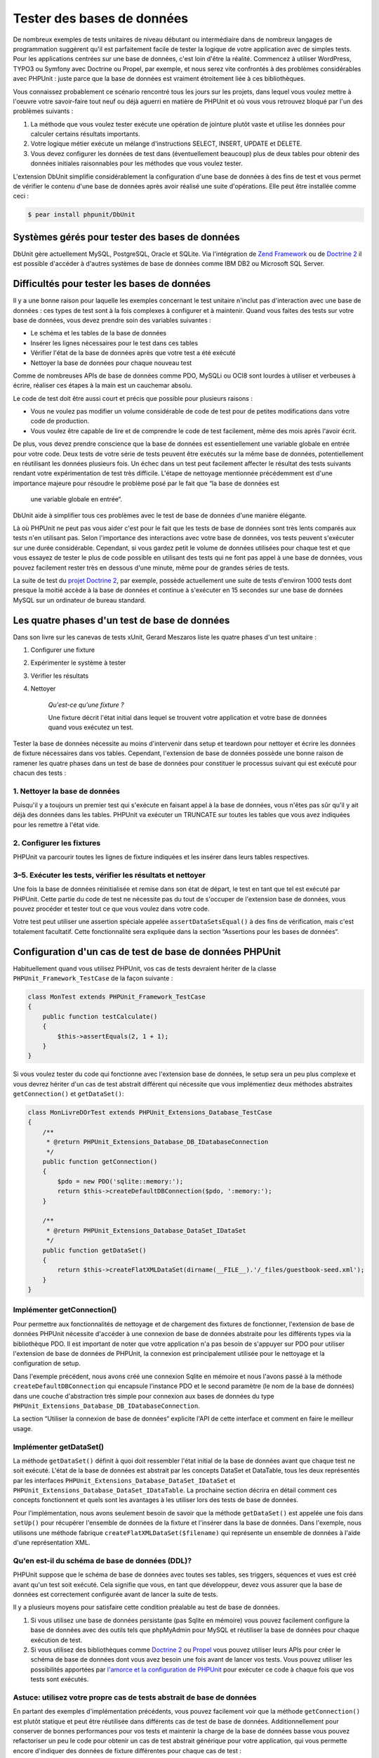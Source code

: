 

.. _database:

===========================
Tester des bases de données
===========================

De nombreux exemples de tests unitaires de niveau débutant ou intermédiaire
dans de nombreux langages de programmation suggèrent qu'il est parfaitement
facile de tester la logique de votre application avec de simples tests. Pour
les applications centrées sur une base de données, c'est loin d'être la réalité.
Commencez à utiliser WordPress, TYPO3 ou Symfony avec Doctrine ou Propel, par
exemple, et nous serez vite confrontés à des problèmes considérables avec PHPUnit :
juste parce que la base de données est vraiment étroitement liée à ces bibliothèques.

Vous connaissez probablement ce scénario rencontré tous les jours
sur les projets, dans lequel vous voulez mettre à l'oeuvre votre savoir-faire tout neuf ou
déjà aguerri en matière de PHPUnit et où vous vous retrouvez bloqué par l'un des problèmes suivants :

#.

   La méthode que vous voulez tester exécute une opération de jointure plutôt
   vaste et utilise les données pour calculer certains résultats importants.

#.

   Votre logique métier exécute un mélange d'instructions SELECT, INSERT, UPDATE et
   DELETE.

#.

   Vous devez configurer les données de test dans (éventuellement beaucoup) plus
   de deux tables pour obtenir des données initiales raisonnables pour les méthodes
   que vous voulez tester.

L'extension DbUnit simplifie considérablement la configuration d'une base
de données à des fins de test et vous permet de vérifier le contenu d'une
base de données après avoir réalisé une suite d'opérations. Elle peut être
installée comme ceci :

.. code-block:: bash

    $ pear install phpunit/DbUnit

.. _supported-vendors-for-database-testing:

Systèmes gérés pour tester des bases de données
###############################################

DbUnit gère actuellement MySQL, PostgreSQL, Oracle et SQLite. Via
l'intégration de `Zend Framework <http://framework.zend.com>`_ ou de
`Doctrine 2 <http://www.doctrine-project.org>`_
il est possible d'accéder à d'autres systèmes de base de données comme IBM DB2 ou
Microsoft SQL Server.

.. _difficulties-in-database-testing:

Difficultés pour tester les bases de données
############################################

Il y a une bonne raison pour laquelle les exemples concernant le test unitaire
n'inclut pas d'interaction avec une base de données : ces types de test sont à la
fois complexes à configurer et à maintenir. Quand vous faites des tests sur votre
base de données, vous devez prendre soin des variables suivantes :

-

  Le schéma et les tables de la base de données

-

  Insérer les lignes nécessaires pour le test dans ces tables

-

  Vérifier l'état de la base de données après que votre test a été exécuté

-

  Nettoyer la base de données pour chaque nouveau test

Comme de nombreuses APIs de base de données comme PDO, MySQLi ou OCI8 sont
lourdes à utiliser et verbeuses à écrire, réaliser ces étapes à la main
est un cauchemar absolu.

Le code de test doit être aussi court et précis que possible pour plusieurs raisons :

-

  Vous ne voulez pas modifier un volume considérable de code de test pour
  de petites modifications dans votre code de production.

-

  Vous voulez être capable de lire et de comprendre le code de test
  facilement, même des mois après l'avoir écrit.

De plus, vous devez prendre conscience que la base de données est
essentiellement une variable globale en entrée pour votre code. Deux
tests de votre série de tests peuvent être exécutés sur la même base
de données, potentiellement en réutilisant les données plusieurs fois.
Un échec dans un test peut facilement affecter le résultat des tests
suivants rendant votre expérimentation de test très difficile. L'étape
de nettoyage mentionnée précédemment est d'une importance majeure pour
résoudre le problème posé par le fait que “la base de données est
      une variable globale en entrée“.

DbUnit aide à simplifier tous ces problèmes avec le test de base de données
d'une manière élégante.

Là où PHPUnit ne peut pas vous aider c'est pour le fait que les tests
de base de données sont très lents comparés aux tests n'en utilisant pas.
Selon l'importance des interactions avec votre base de données, vos tests
peuvent s'exécuter sur une durée considérable. Cependant, si vous gardez
petit le volume de données utilisées pour chaque test  et que vous essayez
de tester le plus de code possible en utilisant des tests qui ne font pas
appel à une base de données, vous pouvez facilement rester très en dessous
d'une minute, même pour de grandes séries de tests.

La suite de test du `projet Doctrine 2 <http://www.doctrine-project.org>`_, par exemple, possède actuellement une suite de tests d'environ 1000 tests
dont presque la moitié accède à la base de données et continue à s'exécuter en 15
secondes sur une base de données MySQL sur un ordinateur de bureau standard.

.. _the-four-stages-of-a-database-test:

Les quatre phases d'un test de base de données
##############################################

Dans son livre sur les canevas de tests xUnit, Gerard Meszaros liste les
quatre phases d'un test unitaire :

#.

   Configurer une fixture

#.

   Expérimenter le système à tester

#.

   Vérifier les résultats

#.

   Nettoyer

    *Qu'est-ce qu'une fixture ?*

    Une fixture décrit l'état initial dans lequel se trouvent votre application
    et votre base de données quand vous exécutez un test.

Tester la base de données nécessite au moins d'intervenir dans
setup et teardown pour nettoyer et écrire les données de fixture
nécessaires dans vos tables. Cependant, l'extension de base de données
possède une bonne raison de ramener les quatre phases dans un test
de base de données pour constituer le processus suivant qui est exécuté pour
chacun des tests :

.. _clean-up-database:

1. Nettoyer la base de données
==============================

Puisqu'il y a toujours un premier test qui s'exécute en faisant
appel à la base de données, vous n'êtes pas sûr qu'il y ait déjà
des données dans les tables. PHPUnit va exécuter un TRUNCATE sur toutes
les tables que vous avez indiquées pour les remettre à l'état vide.

.. _set-up-fixture:

2. Configurer les fixtures
==========================

PHPUnit va parcourir toutes les lignes de fixture indiquées et les
insérer dans leurs tables respectives.

.. _run-test-verify-outcome-and-teardown:

3–5. Exécuter les tests, vérifier les résultats et nettoyer
===========================================================

Une fois la base de données réinitialisée et remise dans son état de départ,
le test en tant que tel est exécuté par PHPUnit. Cette partie du code de test
ne nécessite pas du tout de s'occuper de l'extension base de données,
vous pouvez procéder et tester tout ce que vous voulez dans votre code.

Votre test peut utiliser une assertion spéciale appelée
``assertDataSetsEqual()`` à des fins de vérification,
mais c'est totalement facultatif. Cette fonctionnalité sera expliquée
dans la section “Assertions pour les bases de données“.

.. _configuration-of-a-phpunit-database-testcase:

Configuration d'un cas de test de base de données PHPUnit
#########################################################

Habituellement quand vous utilisez PHPUnit, vos cas de tests devraient
hériter de la classe
``PHPUnit_Framework_TestCase`` de la façon suivante :

.. code-block:: bash

    class MonTest extends PHPUnit_Framework_TestCase
    {
        public function testCalculate()
        {
            $this->assertEquals(2, 1 + 1);
        }
    }

Si vous voulez tester du code qui fonctionne avec l'extension base de données,
le setup sera un peu plus complexe et vous devrez hériter d'un cas de test
abstrait différent qui nécessite que vous implémentiez deux méthodes
abstraites
``getConnection()`` et
``getDataSet()``:

.. code-block:: bash

    class MonLivreDOrTest extends PHPUnit_Extensions_Database_TestCase
    {
        /**
         * @return PHPUnit_Extensions_Database_DB_IDatabaseConnection
         */
        public function getConnection()
        {
            $pdo = new PDO('sqlite::memory:');
            return $this->createDefaultDBConnection($pdo, ':memory:');
        }

        /**
         * @return PHPUnit_Extensions_Database_DataSet_IDataSet
         */
        public function getDataSet()
        {
            return $this->createFlatXMLDataSet(dirname(__FILE__).'/_files/guestbook-seed.xml');
        }
    }

.. _implementing-getconnection:

Implémenter getConnection()
===========================

Pour permettre aux fonctionnalités de nettoyage et de chargement des fixtures
de fonctionner, l'extension de base de données PHPUnit nécessite
d'accéder à une connexion de base de données abstraite pour les différents types
via la bibliothèque PDO. Il est important de noter que votre application
n'a pas besoin de s'appuyer sur PDO pour utiliser l'extension de base de données de PHPUnit,
la connexion est principalement utilisée pour le nettoyage et la configuration de setup.

Dans l'exemple précédent, nous avons créé une connexion Sqlite en mémoire
et nous l'avons passé à la méthode ``createDefaultDBConnection``
qui encapsule l'instance PDO et le second paramètre (le nom de la base de données)
dans une couche d'abstraction très simple pour connexion aux bases de données du type
``PHPUnit_Extensions_Database_DB_IDatabaseConnection``.

La section “Utiliser la connexion de base de données“ explicite l'API
de cette interface et comment en faire le meilleur usage.

.. _implementing-getdataset:

Implémenter getDataSet()
========================

La méthode ``getDataSet()`` définit à quoi doit ressembler
l'état initial de la base de données avant que chaque test ne soit exécuté.
L'état de la base de données est abstrait par les concepts DataSet et DataTable,
tous les deux représentés par les interfaces
``PHPUnit_Extensions_Database_DataSet_IDataSet`` et
``PHPUnit_Extensions_Database_DataSet_IDataTable``.
La prochaine section décrira en détail comment ces concepts fonctionnent
et quels sont les avantages à les utiliser lors des tests de base de données.

Pour l'implémentation, nous avons seulement besoin de savoir que la méthode
``getDataSet()`` est appelée une fois dans
``setUp()`` pour récupérer l'ensemble de données de la fixture
et l'insérer dans la base de données. Dans l'exemple, nous utilisons une méthode
fabrique ``createFlatXMLDataSet($filename)`` qui
représente un ensemble de données à l'aide d'une représentation XML.

.. _what-about-the-database-schema-ddl:

Qu'en est-il du schéma de base de données (DDL)?
================================================

PHPUnit suppose que le schéma de base de données avec toutes ses tables,
ses triggers, séquences et vues est créé avant qu'un test soit exécuté.
Cela signifie que vous, en tant que développeur, devez vous assurer que la base
de données est correctement configurée avant de lancer la suite de tests.

Il y a plusieurs moyens pour satisfaire cette condition préalable
au test de base de données.

#.

   Si vous utilisez une base de données persistante (pas Sqlite en mémoire)
   vous pouvez facilement configure la base de données avec des outils tels
   que phpMyAdmin pour MySQL et réutiliser la base de données pour chaque exécution
   de test.

#.

   Si vous utilisez des bibliothèques comme
   `Doctrine 2 <http://www.doctrine-project.org>`_ ou
   `Propel <http://www.propelorm.org/>`_
   vous pouvez utiliser leurs APIs pour créer le schéma de base de données dont
   vous avez besoin une fois avant de lancer vos tests. Vous pouvez utiliser
   les possibilités apportées par
   `l'amorce et la configuration de PHPUnit <http://www.phpunit.de/manual/current/en/textui.html>`_
   pour exécuter ce code à chaque fois que vos tests sont exécutés.

.. _tip-use-your-own-abstract-database-testcase:

Astuce: utilisez votre propre cas de tests abstrait de base de données
======================================================================

En partant des exemples d'implémentation précédents, vous pouvez facilement
voir que la méthode
``getConnection()`` est plutôt statique et peut être
réutilisée dans différents cas de test de base de données. Additionnellement
pour conserver de bonnes performances pour vos tests et maintenir la charge de la
base de données basse vous pouvez refactoriser un peu le code pour obtenir
un cas de test abstrait générique pour votre application, qui vous permette encore
d'indiquer des données de fixture différentes pour chaque cas de test :

.. code-block:: bash

    abstract class MyApp_Tests_DatabaseTestCase extends PHPUnit_Extensions_Database_TestCase
    {
        // instancie pdo seulement une fois pour le nettoyage du test/le chargement de la fixture
        static private $pdo = null;

        // instancie PHPUnit_Extensions_Database_DB_IDatabaseConnection seulement une fois par test
        private $conn = null;

        final public function getConnection()
        {
            if ($this->conn === null) {
                if (self::$pdo == null) {
                    self::$pdo = new PDO('sqlite::memory:');
                }
                $this->conn = $this->createDefaultDBConnection(self::$pdo, ':memory:');
            }

            return $this->conn;
        }
    }

Mais la connexion à la base de données reste codée en dur dans la
connexion PDO. PHPUnit possède une autre fonctionnalité formidable
qui peut rendre ce cas de test encore plus générique. Si vous utilisez
`la configuration XML <http://www.phpunit.de/manual/current/en/appendixes.configuration.html#appendixes.configuration.php-ini-constants-variables>`_,
vous pouvez rendre la connexion à la base de données configurable pour chaque exécution de test.
Créons d'abord un fichier “phpunit.xml“ dans le répertoire tests/
de l'application qui ressemble à ceci :

.. code-block:: bash

    <?xml version="1.0" encoding="UTF-8" ?>
    <phpunit>
        <php>
            <var name="DB_DSN" value="mysql:dbname=myguestbook;host=localhost" />
            <var name="DB_USER" value="user" />
            <var name="DB_PASSWD" value="passwd" />
            <var name="DB_DBNAME" value="myguestbook" />
        </php>
    </phpunit>

Nous pouvons maintenant modifier notre cas de test pour qu'il ressemble à ça :

.. code-block:: bash

    abstract class Generic_Tests_DatabaseTestCase extends PHPUnit_Extensions_Database_TestCase
    {
        // instancie pdo seulement une fois pour le nettoyage du test/le chargement de la fixture
        static private $pdo = null;

        // instancie PHPUnit_Extensions_Database_DB_IDatabaseConnection seulement une fois par test
        private $conn = null;

        final public function getConnection()
        {
            if ($this->conn === null) {
                if (self::$pdo == null) {
                    self::$pdo = new PDO( $GLOBALS['DB_DSN'], $GLOBALS['DB_USER'], $GLOBALS['DB_PASSWD'] );
                }
                $this->conn = $this->createDefaultDBConnection(self::$pdo, $GLOBALS['DB_DBNAME']);
            }

            return $this->conn;
        }
    }

Nous pouvons maintenant lancer la suite de tests de la base de données en utilisant différentes
configurations depuis l'interface en ligne de commandes:

.. code-block:: bash

    user@desktop> phpunit --configuration developer-a.xml MesTests/
    user@desktop> phpunit --configuration developer-b.xml MesTests/

La possibilité de lancer facilement des tests de base de données sur différentes
bases de données cibles est très important si vous développez sur une machine
de développement. Si plusieurs développeurs exécutent les tests de base de données
sur la même connexion de base de données, vous pouvez facilement faire l'expérience
d'échec de tests du fait des concurrences d'accès.

.. _understanding-datasets-and-datatables:

Comprendre DataSets et DataTables
#################################

Un concept centre de l'extension de base de données PHPUnit sont les
DataSets et les DataTables. Vous devez comprendre ce simple concept
pour maîtriser les tests de bases de données avec PHPUnit. Les DataSets
et les DataTables constituent une couche d'abstraction sur les tables,
les lignes et les colonnes de la base de données. Une simple API cache le contenu
de la base de données sous-jacente dans une structure objet, qui peut également
être implémentée par d'autres sources qui ne sont pas des bases de données.

Cette abstraction est nécessaire pour comparer le contenu constaté
d'une base de données avec le contenu attendu. Les attentes peuvent
être représentées dans des fichiers XML, YAML ou CSV ou des tableaux PHP
par exemple. Les interfaces DataSets et DataTables permettent de comparer
ces sources conceptuellement différentes en émulant un stockage en base
de données relationnelle dans une approche sémantiquement similaire.

Un processus pour des assertions de base de données dans vos tests
se limitera alors à trois étapes simples :

-

  Indiquer une ou plusieurs tables dans votre base de données via leurs
  noms de table (ensemble de données constatées)

-

  Indiquez l'ensemble de données attendu dans votre format préféré (YAML, XML,
  ..)

-

  Affirmez que les représentations des deux ensembles de données sont égaux.

Les assertions ne constituent pas le seul cas d'utilisation des DataSets
et DataTables dans l'extension de base de données PHPUnit. Comme illustré
dans la section précédente, ils décrivent également le contenu initial de la
base de données. Vous êtes obligés de définir un ensemble de données fixture
avec le cas de test Database, qui est ensuite utilisé pour :

-

  Supprimer toutes les lignes des tables indiquées dans le DataSet.

-

  Ecrire toutes les lignes dans les tables de données dans la base de données.

.. _available-implementations:

Implémentations disponibles
===========================

Il existe trois types différents de datasets/datatables:

-

  DataSets et DataTables basés sur des fichiers

-

  DataSets et DataTables basés sur des requêtes

-

  DataSets et DataTables de filtre et de combinaison

les datasets et les tables basés sur des fichiers sont généralement
utilisés pour la fixture initiale et pour décrire l'état attendu
d'une base de données.

.. _flat-xml-dataset:

DataSet en XML à plat
---------------------

Le dataset le plus commun est appelé XML à plat (flat XML). C'est un format
xml très simple dans lequel une balise à l'intérieur d'un noeud racine
``<dataset>`` représente exactement une ligne de la base
de données. Les noms des balises sont ceux des tables dans lesquelles insérer les
lignes et un attribut représente la colonne. Un exemple pour une simple application
de livre d'or pourrait ressembler à ceci :

.. code-block:: bash

    <?xml version="1.0" ?>
    <dataset>
        <livre_d_or id="1" contenu="Salut Poum!" utilisateur="joe" date_creation="2010-04-24 17:15:23" />
        <livre_d_or id="2" contenu="J'aime !" utilisateur="nancy" date_creation="2010-04-26 12:14:20" />
    </dataset>

C'est à l'évidence facile à écrire. Ici,
``<livre_d_or>`` est le nom de la table dans laquelle les deux
lignes sont insérées, chacune avec quatre colonnes “id“,
“contenu“, “utilisateur“ et
“date_creation“ et leurs valeurs respectives.

Cependant, cette simplicité a un coût.

Avec l'exemple précédent, difficile de voir comment nous devons indiquer
une table vide. Vous pouvez insérer une balise avec aucun attribut
contenant le nom de la table vide. Un fichier XML à plat pour une table
livre_d_or pourrait alors ressembler à ceci:

.. code-block:: bash

    <?xml version="1.0" ?>
    <dataset>
        <livre_d_or />
    </dataset>

La gestion des valeurs NULL avec le dataset en XML à plat est fastidieuse.
Une valeur NULL est différente d'une chaîne vide dans la plupart des bases
de données (Oracle étant une exception), quelque chose qu'il est difficile
de décrire dans le format XML à plat. Vous pouvez représenter une valeur NULL
en omettant d'attribut indiquant la ligne. Si votre livre d'or autorise les entrées
anonymes représentées par une valeur NULL dans la colonne utilisateur, un état
hypothétique de la table livre_d_or pourrait ressembler à ceci:

.. code-block:: bash

    <?xml version="1.0" ?>
    <dataset>
        <livre_d_or id="1" contenu="Hello Poum !" utilisateur="joe" date_creation="2010-04-24 17:15:23" />
        <livre_d_or id="2" contenu="J'aime !" date_creation="2010-04-26 12:14:20" />
    </dataset>

Dans ce cas, la seconde entrée est postée anonymement. Cependant,
ceci conduit à un sérieux problème pour la reconnaissance de la colonne.
Lors des assertions d'égalité de datasets, chaque dataset doit indiquer
quelle colonne une table contient. Si un attribut est NULL pour toutes les
lignes de la data-table, comment l'extension de base de données sait que la colonne
doit faire partie de la table ?

Le dataset en XML à plat fait maintenant une hypothèse cruciale en
décrétant que les attributs de la première ligne définie pour une table
définissent les colonnes de cette table. Dans l'exemple précédent, ceci
signifierait que
“id“, “contenu“, “utilisateur“ et
“date_creation“ sont les colonnes de la table livre_d_or. Pour la
seconde ligne dans laquelle “utilisateur“ n'est pas défini, un NULL
sera inséré dans la base de données.

Quand la première entrée du livre d'or est supprimée du dataset,
seuls “id“, “contenu“ et
“date_creation“ seront des colonnes de la table livre_d_or,
puisque “utilisateur“ n'est pas indiqué.

Pour utiliser efficacement le dataset au format XML à plat quand des valeurs
NULL sont pertinentes, la première ligne de chaque table ne doit contenir aucune
valeur NULL, seules les lignes suivantes pouvant omettre des attributs.
Ceci peut s'avérer délicat, puisque l'ordre des lignes est un élément
pertinent pour les assertions de base de données.

A l'inverse, si vous n'indiquez qu'un sous-élément des colonnes de la table
dans le dataset au format XML à plat, toutes les valeurs omises sont positionnées
à leurs valeurs par défaut. Ceci provoquera des erreurs si l'une des valeurs omises
est définie par “NOT NULL DEFAULT NULL“.

En conclusion, je ne peux que vous conseiller de n'utiliser les datasets
au format XML à plat que si vous n'avez pas besoin des valeurs NULL.

Vous pouvez créer une instance de dataset au format XML à plat
dans votre cas de test de base de données en appelant la méthode
``createFlatXmlDataSet($filename)``:

.. code-block:: bash

    class MonCasDeTest extends PHPUnit_Extensions_Database_TestCase
    {
        public function getDataSet()
        {
            return $this->createFlatXmlDataSet('maFixtureAuFormatXMLaPlat.xml');
        }
    }

.. _xml-dataset:

DataSet XML
-----------

Il existe un autre dataset XML davantage structuré, qui est un peu plus
verbeux à écrire mais qui évite les problèmes de NULL du dataset au
format XML à plat. Dans le noeud racine ``<dataset>`` vous
pouvez indiquer les balises ``<table>``,
``<column>``, ``<row>``,
``<value>`` et
``<null />``. Un dataset équivalent à celui
défini précédemment pour le livre d'or en format XML à plat ressemble à :

.. code-block:: bash

    <?xml version="1.0" ?>
    <dataset>
        <table name="livre_d_or">
            <column>id</column>
            <column>contenu</column>
            <column>utilisateur</column>
            <column>date_creation</column>
            <row>
                <value>1</value>
                <value>Hello Poum !</value>
                <value>joe</value>
                <value>2010-04-24 17:15:23</value>
            </row>
            <row>
                <value>2</value>
                <value>J'aime !</value>
                <null />
                <value>2010-04-26 12:14:20</value>
            </row>
        </table>
    </dataset>

Tout ``<table>`` défini possède un nom et nécessite
la définition de toutes les colonnes avec leurs noms. Il peut contenir zéro ou tout
nombre positif d'éléments ``<row>`` imbriqués.
Ne définir aucun élément ``<row>`` signifie que la table est vide.
Les balises ``<value>`` et
``<null />`` doivent être indiquées dans l'ordre des éléments
``<column>``précédemment donnés.
La balise ``<null />`` signifie évidemment que la valeur est NULL.

Vous pouvez créer une instance de dataset xml dans votre
cas de test de base de données en appelant la méthode
``createXmlDataSet($filename)`` :

.. code-block:: bash

    class MonCasdeTest extends PHPUnit_Extensions_Database_TestCase
    {
        public function getDataSet()
        {
            return $this->createXMLDataSet('maFixtureyXml.xml');
        }
    }

.. _mysql-xml-dataset:

XML DataSet XML MySQL
---------------------

Ce nouveau format XML est spécifique au
`serveur de bases de données MySQL <http://www.mysql.com>`_.
Sa gestion a été ajoutée dans PHPUnit 3.5. Les fichiers écrits ce format peuvent
être générés avec l'utilitaire
```mysqldump`` <http://dev.mysql.com/doc/refman/5.0/en/mysqldump.html>`_.
Contrairement aux datasets CSV, que ``mysqldump``
gère également, un unique fichier de ce format XML peut contenir des données
pour de multiples tables. Vous pouvez créer un fichier dans ce format en
invoquant ``mysqldump`` de cette façon :

.. code-block:: bash

    mysqldump --xml -t -u [nom_utilisateur] --password=[mot_de_passe] [base_de_donnees] > /chemin/vers/fichier.xml

Ce fichier peut être utilisé dans votre case de test de base de données en appelant
la méthode ``createMySQLXMLDataSet($nomdefichier)``:

.. code-block:: bash

    class MonCasDeTest extends PHPUnit_Extensions_Database_TestCase
    {
        public function getDataSet()
        {
            return $this->createMySQLXMLDataSet('/chemin/vers/fichier.xml');
        }
    }

.. _yaml-dataset:

DataSet YAML
------------

Nouveau depuis PHUnit 3.4, la possibilité d'indiquer un dataset
via le format populaire YAML. Pour que cela fonctionne, vous devez
installer PHPUnit 3.4 avec PEAR ainsi que sa dépendance optionnelle
Symfony YAML. Vous pouvez ensuite écrire un dataset YAML pour l'exemple
du livre d'or:

.. code-block:: bash

    livre_d_or:
      -
        id: 1
        contenu: "Hello Poum !"
        utilisateur: "joe"
        date_creation: 2010-04-24 17:15:23
      -
        id: 2
        contenu: "J'aime !"
        utilisateur:
        date_creation: 2010-04-26 12:14:20

C'est simple, pratique et ça règle le problème de NULL que pose le dataset
équivalent au format XML à plat. Un NULL en YAML s'exprime simplement
en donnant le nom de la colonne dans indiquer de valeur. Une chaîne vide
est indiquée par
``colonne1: ""``.

Le dataset YAML ne possède pas actuellement de méthode de fabrique
pour le cas de tests de base de données, si bien que vous devez l'instancier
manuellement :

.. code-block:: bash

    class LivredOrYamlTest extends PHPUnit_Extensions_Database_TestCase
    {
        protected function getDataSet()
        {
            return new PHPUnit_Extensions_Database_DataSet_YamlDataSet(
                dirname(__FILE__)."/_files/livre_d_or.yml"
            );
        }
    }

.. _csv-dataset:

DataSet CSV
-----------

Un autre dataset au format fichier est basé sur les fichiers CSV. Chaque table
du dataset est représenté par un fichier CSV. Pour notre exemple de livre d'or,
nous pourrions définir un fichier livre_d_or-table.csv:

.. code-block:: bash

    id,contenu,utilisateur,date_creation
    1,"Hello Poum !","joe","2010-04-24 17:15:23"
    2,"J'aime !","nancy","2010-04-26 12:14:20"

Bien que ce soit très pratique à éditer avec Excel ou LibreOffice,
vous ne pouvez pas indiquer de valeurs NULL avec le dataset CSV. Une
colonne vide conduira à ce que la valeur vide par défaut de la base de
données soit insérée dans la colonne.

Vous pouvez créer un dataset CSV en appelant :

.. code-block:: bash

    class CsvLivredOrTest extends PHPUnit_Extensions_Database_TestCase
    {
        protected function getDataSet()
        {
            $dataSet = new PHPUnit_Extensions_Database_DataSet_CsvDataSet();
            $dataSet->addTable('guestbook', dirname(__FILE__)."/_files/livre_d_or.csv");
            return $dataSet;
        }
    }

.. _array-dataset:

DataSet tableau
---------------

Il n'existe pas (encore) de DataSet basé sur les tableau dans
l'extension base de données de PHPUnit, mais vous pouvez implémenter
facilement la vôtre. Notre exemple du Livre d'or devrait ressembler à :

.. code-block:: bash

    class LivredOrTableauTest extends PHPUnit_Extensions_Database_TestCase
    {
        protected function getDataSet()
        {
            return new MyApp_DbUnit_ArrayDataSet(array(
                'livre_d_or' => array(
                    array('id' => 1, 'contenu' => 'Hello Poum !', 'utilisateur' => 'joe', 'date_creation' => '2010-04-24 17:15:23'),
                    array('id' => 2, 'contenu' => 'J\'aime !',   'utilisateur' => null,  'date_creation' => '2010-04-26 12:14:20'),
                ),
            ));
        }
    }

Un DataSet PHP possède des avantages évidents sur les autres datasets utilisant des fichiers :

-

  Les tableaux PHP peuvent évidemment gérer les valeurs ``NULL``.

-

  Vous n'avez pas besoin de fichiers additionnels pour les assertions et vous pouvez
  les renseigner directement dans les cas de test.

Pour que ce dataset ressemble aux DataSets au format XML à plat, CSV et YAML, les clefs
de la première ligne spécifiée définissent les noms de colonne de la table, dans le cas
précédent, ce serait “contenu“, “utilisateur“ et
“date_creation“.

L'implémentation de ce DataSet tableau est simple et évidente:

.. code-block:: bash

    class MyApp_DbUnit_ArrayDataSet extends PHPUnit_Extensions_Database_DataSet_AbstractDataSet
    {
        /**
         * @var array
         */
        protected $tables = array();

        /**
         * @param array $data
         */
        public function __construct(array $data)
        {
            foreach ($data AS $tableName => $rows) {
                $columns = array();
                if (isset($rows[0])) {
                    $columns = array_keys($rows[0]);
                }

                $metaData = new PHPUnit_Extensions_Database_DataSet_DefaultTableMetaData($tableName, $columns);
                $table = new PHPUnit_Extensions_Database_DataSet_DefaultTable($metaData);

                foreach ($rows AS $row) {
                    $table->addRow($row);
                }
                $this->tables[$tableName] = $table;
            }
        }

        protected function createIterator($reverse = FALSE)
        {
            return new PHPUnit_Extensions_Database_DataSet_DefaultTableIterator($this->tables, $reverse);
        }

        public function getTable($tableName)
        {
            if (!isset($this->tables[$tableName])) {
                throw new InvalidArgumentException("$tableName ne correspond pas à une table dans la base de données actuelle.");
            }

            return $this->tables[$tableName];
        }
    }

.. _query-sql-dataset:

Query (SQL) DataSet
-------------------

Pour les assertions de base de données, vous n'avez pas seulement besoin
de datasets basés sur des fichiers mais aussi de Datasets basé sur des requêtes/du SQL
qui contiennent le contenu constaté de la base de données. C'est là que
le DataSet Query s'illustre :

.. code-block:: bash

    $ds = new PHPUnit_Extensions_Database_DataSet_QueryDataSet($this->getConnection());
    $ds->addTable('livre_d_or');

Ajouter une table juste par son nom est un moyen implicite de définir
la table de données avec la requête suivante :

.. code-block:: bash

    $ds = new PHPUnit_Extensions_Database_DataSet_QueryDataSet($this->getConnection());
    $ds->addTable('livre_d_or', 'SELECT * FROM livre_d_or');

Vous pouvez utiliser ceci en indiquant des requêtes arbitraires pour
vos tables, par exemple en restreignant les lignes, les colonnes ou en
ajoutant des clauses ``ORDER BY``:

.. code-block:: bash

    $ds = new PHPUnit_Extensions_Database_DataSet_QueryDataSet($this->getConnection());
    $ds->addTable('livre_d_or', 'SELECT id, contenu FROM livre_d_or ORDER BY date_creation DESC');

La section relative aux assertions de base de données montrera plus en détails comment
utiliser le Query DataSet.

.. _database-db-dataset:

Dataset de base de données
--------------------------

En accédant à la connexion de test, vous pouvez créer automatiquement
un DataSet constitué de toutes les tables et de leur contenu de la base
de données indiquée comme second paramètre de la méthode fabrique de
connexion.

Vous pouvez, soit créer un dataset pour la base de données complète
comme montré dans la méthode ``testLivredOr()``, soit le restreindre
à un ensemble de noms de tables avec une liste blanche comme montré dans
la méthode ``testLivredOrFiltre()``.

.. code-block:: bash

    class MonLivredOrSqlTest extends PHPUnit_Extensions_Database_TestCase
    {
        /**
         * @return PHPUnit_Extensions_Database_DB_IDatabaseConnection
         */
        public function getConnection()
        {
            $base_de_donnees = 'ma_base_de_donnee';
            $pdo = new PDO('mysql:...', $utilisateur, $mot_de_passe);
            return $this->createDefaultDBConnection($pdo, $base_de_donnees);
        }

        public function testLivredOr()
        {
            $dataSet = $this->getConnection()->createDataSet();
            // ...
        }

        public function testLivredOrFiltre()
        {
            $nomTables = array('livre_d_or');
            $dataSet = $this->getConnection()->createDataSet($nomTables);
            // ...
        }
    }

.. _replacement-dataset:

DataSet de remplacement
-----------------------

J'ai évoqué les problèmes de NULL avec les DataSet au format XML à
plat et CSV, mais il y existe un contournement légèrement compliqué
pour que ces deux types de datasets fonctionnent avec NULLs.

Le DataSet de remplacement est un décorateur pour un dataset existant
et vous permet de remplacer des valeurs dans toute colonne du dataset
par une autre valeur de remplacement. Pour que notre exemple de livre d'or
fonctionne avec des valeurs NULL nous indiquons le fichier comme ceci:

.. code-block:: bash

    <?xml version="1.0" ?>
    <dataset>
        <livre_d_or id="1" contenu="Hello Poum !" utilisateur="joe" date_creation="2010-04-24 17:15:23" />
        <livre_d_or id="2" contenu="J'aime !" utilisateur="##NULL##" date_creation="2010-04-26 12:14:20" />
    </dataset>

Nous enrobons le DataSet au format XML à plat dans le DataSet de remplacement :

.. code-block:: bash

    class ReplacementTest extends PHPUnit_Extensions_Database_TestCase
    {
        public function getDataSet()
        {
            $ds = $this->createFlatXmlDataSet('maFixtureEnXMLaPlat.xml');
            $rds = new PHPUnit_Extensions_Database_DataSet_ReplacementDataSet($ds);
            $rds->addFullReplacement('##NULL##', null);
            return $rds;
        }
    }

.. _dataset-filter:

Filtre de DataSet
-----------------

Si vous avez un fichier de fixture conséquent vous pouvez utiliser
le filtre de DataSet pour des listes blanches ou noires des tables
et des colonnes qui peuvent être contenues dans un sous-dataset. C'est
particulièrement commode en combinaison avec le DataSet de base de données
pour filtrer les colonnes des datasets.

.. code-block:: bash

    class DataSetFilterTest extends PHPUnit_Extensions_Database_TestCase
    {
        public function testLivredOrAvecFiltredInclusion()
        {
            $nomTables = array('livre_d_or');
            $dataSet = $this->getConnection()->createDataSet();

            $filterDataSet = new PHPUnit_Extensions_Database_DataSet_DataSetFilter($dataSet);
            $filterDataSet->addIncludeTables(array('livre_d_or'));
            $filterDataSet->setIncludeColumnsForTable('livre_d_or', array('id', 'contenu'));
            // ..
        }

        public function testLivredOrAvecFiltredExclusion()
        {
            $nomTables = array('livre_d_or');
            $dataSet = $this->getConnection()->createDataSet();

            $filterDataSet = new PHPUnit_Extensions_Database_DataSet_DataSetFilter($dataSet);
            $filterDataSet->addExcludeTables(array('foo', 'bar', 'baz')); // ne garder que la table livre_d_or !
            $filterDataSet->setExcludeColumnsForTable('livre_d_or', array('utilisateur', 'date_creationd'));
            // ..
        }
    }

    *NOTE* Vous ne pouvez pas utiliser
    en même temps le filtrage de colonne d'inclusion et d'exclusion sur
    la même table, seulement sur des tables différentes. De plus, il est
    seulement possible d'appliquer soit une liste blanche, soit une liste
    noire aux tables, mais pas les deux à la fois.

.. _composite-dataset:

DataSet composite
-----------------

Le DataSet composite est très utile pour agréger plusieurs
datasets déjà existants dans un unique dataset. Quand plusieurs
datasets contiennent la même table, les lignes sont ajoutées
dans l'ordre indiqué. Par exemple, si nous avons deux datasets
*fixture1.xml* :

.. code-block:: bash

    <?xml version="1.0" ?>
    <dataset>
        <livre_d_or id="1" contenu="Hello Poum !" utilisateur="joe" date_creation="2010-04-24 17:15:23" />
    </dataset>

et *fixture2.xml*:

.. code-block:: bash

    <?xml version="1.0" ?>
    <dataset>
        <livre_d_or id="2" contenu="J'aime !" utilisateur="##NULL##" date_creation="2010-04-26 12:14:20" />
    </dataset>

En utiliser le DataSet composite, nous pouvons agréger les deux fichiers de fixture:

.. code-block:: bash

    class CompositeTest extends PHPUnit_Extensions_Database_TestCase
    {
        public function getDataSet()
        {
            $ds1 = $this->createFlatXmlDataSet('fixture1.xml');
            $ds2 = $this->createFlatXmlDataSet('fixture2.xml');

            $compositeDs = new PHPUnit_Extensions_Database_DataSet_CompositeDataSet();
            $compositeDs->addDataSet($ds1);
            $compositeDs->addDataSet($ds2);

            return $compositeDs;
        }
    }

.. _beware-of-foreign-keys:

Attention aux clefs étrangères
==============================

Lors du SetUp de la fixture l'extension de base de données de PHPUnit
insère les lignes dans la base de données dans l'ordre où elles sont
indiquées dans votre fixture. Si votre schéma de base de données
utilise des clefs étrangères, ceci signifie que vous devez indiquer
les tables dans un ordre qui ne provoquera pas une violation de
contrainte pour ces clefs étrangères.

.. _implementing-your-own-datasetsdatatables:

Implementer vos propres DataSets/DataTables
===========================================

Pour comprendre le fonctionnement interne des DataSets et des DataTables
jetons un oeil sur l'interface d'un DataSet. Vous pouvez sauter cette partie
si vous ne projetez pas d'implémenter votre propre DataSet ou DataTable.

.. code-block:: bash

    interface PHPUnit_Extensions_Database_DataSet_IDataSet extends IteratorAggregate
    {
        public function getTableNames();
        public function getTableMetaData($nomTable);
        public function getTable($nomTable);
        public function assertEquals(PHPUnit_Extensions_Database_DataSet_IDataSet $autre);

        public function getReverseIterator();
    }

L'interface publique est utilisée en interne par l'assertion
``assertDataSetsEqual()`` du cas de test de base de données
pour contrôler la qualité du dataset. De l'interface
``IteratorAggregate`` le IDataSet
hérite la méthode ``getIterator()`` pour parcourir toutes
les tables du dataset. La méthode additionnelle d'itérateur inverse est
nécessaire pour réussir à tronquer les tables dans l'ordre inverse à celui indiqué.

    Pour comprendre le besoin d'un itérateur inverse, pensez  deux tables
    (*TableA* et *TableB*) avec
    *TableB* qui contient une clef étrangère sur une colonne de
    *TableA*. Si pour la configuration de la fixture une ligne
    est insérée dans *TableA* puis un enregistrement dépendant dans
    *TableB*, alors il est évident que pour détruire le contenu de toutes
    les tables, l'ordre inverse va vous poser des problèmes avec les contraintes de clefs
    étrangères.

En fonction de l'implémentation, différentes approches sont prises
pour ajouter des instances de table dans un dataset. Par exemple,
les tables sont ajoutées de façon interne lors de la construction
depuis le fichier source dans tous les datasets basés sur les fichiers comme
``YamlDataSet``, ``XmlDataSet`` ou ``FlatXmlDataSet``.

Une table est également représentée par l'interface suivante :

.. code-block:: bash

    interface PHPUnit_Extensions_Database_DataSet_ITable
    {
        public function getTableMetaData();
        public function getRowCount();
        public function getValue($row, $column);
        public function getRow($row);
        public function assertEquals(PHPUnit_Extensions_Database_DataSet_ITable $other);
    }

Mise à part la méthode ``getTableMetaData()``, ça parle
plutôt de soi-même. Les méthodes utilisées sont toutes nécessaires pour
les différentes assertions de l'extension Base de données expliquées
dans le chapitre suivant. La méthode
``getTableMetaData()`` doit retourner une implémentation de
l'interface ``PHPUnit_Extensions_Database_DataSet_ITableMetaData``
qui décrit la structure de la table. Elle contient des informations sur:

-

  Le nom de la table

-

  Un tableau des noms de colonne de la table, classé par leur ordre
  d'apparition dans l'ensemble résultat.

-

  Un tableau des colonnes clefs primaires.

Cette interface possède également une assertion qui contrôle si
deux instances des méta données des tables sont égales et qui sera
utilisée par l'assertion d'égalité d'ensemble de données.

.. _the-connection-api:

L'API de connexion
##################

Il y a trois méthodes intéressantes dans l'interface de connexion
qui doit être retournée par la méthode
``getConnection()`` du cas de test de base de données :

.. code-block:: bash

    interface PHPUnit_Extensions_Database_DB_IDatabaseConnection
    {
        public function createDataSet(Array $tableNames = NULL);
        public function createQueryTable($resultName, $sql);
        public function getRowCount($tableName, $whereClause = NULL);

        // ...
    }

#.

   La méthode ``createDataSet()`` crée un DataSet de base de données
   (DB) comme décrit dans la section relative aux implémentations de DataSet.

   .. code-block:: bash

       class ConnectionTest extends PHPUnit_Extensions_Database_TestCase
       {
           public function testCreateDataSet()
           {
               $tableNames = array('livre_d_or');
               $dataSet = $this->getConnection()->createDataSet();
           }
       }

#.

   La méthode ``createQueryTable()`` peut être utilisée pour
   créer des instances d'une QueryTable, en lui passant un nom de résultat et
   une requête SQL. C'est une méthode pratique quand elle est associée à des
   assertions résultats/table comme cela sera illustré dans la prochaine section
   relative à l'API des assertions de base de données.

   .. code-block:: bash

       class ConnectionTest extends PHPUnit_Extensions_Database_TestCase
       {
           public function testCreateQueryTable()
           {
               $nomTables = array('livre_d_or');
               $queryTable = $this->getConnection()->createQueryTable('livre_d_or', 'SELECT * FROM livre_d_or');
           }
       }

#.

   La méthode ``getRowCount()`` est un moyen pratique d'accéder
   au nombre de lignes d'une table, éventuellement filtrées par une
   clause where supplémentaire. Ceci peut être utilisé pour une simple
   assertion d'égalité :

   .. code-block:: bash

       class ConnectionTest extends PHPUnit_Extensions_Database_TestCase
       {
           public function testGetRowCount()
           {
               $this->assertEquals(2, $this->getConnection()->getRowCount('livre_d_or'));
           }
       }

.. _database-assertions-api:

API d'assertion de base de données
##################################

En tant qu'outil de test, l'extension base de données fournit
certainement des assertions que vous pouvez utiliser pour vérifier
l'état actuel de la base de données, des tables et du nombre de lignes
des tables. Cette section décrit ces fonctionnalités en détail :

.. _asserting-the-row-count-of-a-table:

Faire une assertion sur le nombre de lignes d'une table
=======================================================

Il est souvent très utile de vérifier si une table contient un nombre
déterminé de lignes. Vous pouvez facilement réaliser cela sans code
de liaison supplémentaire en utilisant l'API de connexion. Disons que
nous voulons contrôler qu'après une insertion d'une ligne dans notre
livre d'or, nous n'avons plus seulement nos deux entrées initiales
qui nous ont accompagnées dans tous les exemples précédents, mais aussi
une troisième :

.. code-block:: bash

    class LivredorTest extends PHPUnit_Extensions_Database_TestCase
    {
        public function testAddEntry()
        {
            $this->assertEquals(2, $this->getConnection()->getRowCount('livre_d_or'), "Pré-Condition");

            $livre_d_or = new Livredor();
            $livre_d_or->addEntry("suzy", "Hello world!");

            $this->assertEquals(3, $this->getConnection()->getRowCount('livre_d_or'), "Insertion en échec");
        }
    }

.. _asserting-the-state-of-a-table:

Faire une assertion sur l'état d'une table
==========================================

L'assertion précédent est utile, mais nous voudrons certainement tester
le contenu présent de la table pour vérifier que toutes les valeurs ont
été écrites dans les bonnes colonnes. Ceci peut être réalisé avec une assertion
de table.

Pour cela, nous devons définir une instance de Query Table qui tire
son contenu d'un nom de table et d'une requête SQL et le compare
à un DataSet basé sur un fichier/tableau.

.. code-block:: bash

    class LivredorTest extends PHPUnit_Extensions_Database_TestCase
    {
        public function testAddEntry()
        {
            $livre_d_or = new Livredor();
            $livre_d_or->addEntry("suzy", "Hello world!");

            $requeteDeTable = $this->getConnection()->createQueryTable(
                'livre_d_or', 'SELECT * FROM livre_d_or'
            );
            $tableAttendue = $this->createFlatXmlDataSet("livreAttendu.xml")
                                  ->getTable("livre_d_or");
            $this->assertTablesEqual($tableAttendue, $requeteDeTable);
        }
    }

Maintenant, nous devons écrire le fichier XML à plat *livreAttendu.xml*
pour cette assertion :

.. code-block:: bash

    <?xml version="1.0" ?>
    <dataset>
        <livre_d_or id="1" contenu="Hello Poum !" utilisateur="joe" date_creation="2010-04-24 17:15:23" />
        <livre_d_or id="2" contenu="J'aime !" utilisateur="nancy" date_creation="2010-04-26 12:14:20" />
        <livre_d_or id="3" contenu="Hello world!" utilisateur="suzy" date_creation="2010-05-01 21:47:08" />
    </dataset>

Cette assertion ne réussira que si elle est lancée très exactement le
*2010–05–01 21:47:08*. Les dates posent un problème spécial
pour le test de base de données et nous pouvons contourner l'échec
en omettant la colonne “date_creation“ de l'assertion.

Le fichier au format XML à plat adapté *livreAttendu.xml*
devra probablement ressembler à ce qui suit pour que l'assertion réussisse.

.. code-block:: bash

    <?xml version="1.0" ?>
    <dataset>
        <livre_d_or id="1" contenu="Hello Poum !" utilisateur="joe" />
        <livre_d_or id="2" contenu="J'aime !" utilisateur="nancy" />
        <livre_d_or id="3" contenu="Hello world!" utilisateur="suzy" />
    </dataset>

Nous devons corriger l'appel à Query Table:

.. code-block:: bash

    $queryTable = $this->getConnection()->createQueryTable(
        'livre_d_or', 'SELECT id, contenu, utilisateur FROM livre_d_or'
    );

.. _asserting-the-result-of-a-query:

Faire une assertion sur le résultat d'une requête
=================================================

Vous pouvez également faire une assertion sur le résultat de requêtes
complexes avec l'approche Query Table, simplement en indiquant le nom
d'un résultat avec une requête et en le comparant avec un ensemble de
données:

.. code-block:: bash

    class ComplexQueryTest extends PHPUnit_Extensions_Database_TestCase
    {
        public function testComplexQuery()
        {
            $requeteTable = $this->getConnection()->createQueryTable(
                'maRequeteComplexe', 'SELECT requeteComplexe..'
            );
            $tableAttendue = $this->createFlatXmlDataSet("assertionDeRequeteComplexe.xml")
                                  ->getTable("myComplexQuery");
            $this->assertTablesEqual($tableAttendue, $requeteTable);
        }
    }

.. _asserting-the-state-of-multiple-tables:

Faire une assertion sur l'état de plusieurs tables
==================================================

Evidemment, vous pouvez faire une assertion sur l'état de plusieurs
tables à la fois et comparer un ensemble de données obtenu par
une requête avec un ensemble de données basé sur un fichier. Il y a
deux façons différentes de faire des assertions de DataSet.

#.

   Vous pouvez utiliser le Database (DB) Dataset à partir de la
   connexion et le comparer au DataSet basé sur un fichier.

   .. code-block:: bash

       class DataSetAssertionsTest extends PHPUnit_Extensions_Database_TestCase
       {
           public function testCreateDataSetAssertion()
           {
               $dataSet = $this->getConnection()->createDataSet(array('livre_d_or'));
               $dataSetAttendu = $this->createFlatXmlDataSet('livre_d_or.xml');
               $this->assertDataSetsEqual($dataSetAttendu, $dataSet);
           }
       }

#.

   Vous pouvez construire vous-même le DataSet:

   .. code-block:: bash

       class DataSetAssertionsTest extends PHPUnit_Extensions_Database_TestCase
       {
           public function testManualDataSetAssertion()
           {
               $dataSet = new PHPUnit_Extensions_Database_DataSet_QueryDataSet();
               $dataSet->addTable('livre_d_or', 'SELECT id, contenu, utilisateur FROM livre_d_or'); // tables supplémentaires
               $dataSetAttendu = $this->createFlatXmlDataSet('livre_d_or.xml');

               $this->assertDataSetsEqual($dataSetAttendu, $dataSet);
           }
       }

.. _frequently-asked-questions:

Foire aux questions
###################

.. _will-phpunit-re-create-the-database-schema-for-each-test:

PHPUnit va-t'il (re-)créer le schéma de base de données pour chaque test ?
==========================================================================

Non, PHPUnit exige que tous les objets de base de données soit disponible quand
la suite démarre. La base de données, les tables, les séquences, les triggers et les
vues doivent être créés avant que vous exécutiez la suite de tests.

`Doctrine 2 <http://www.doctrine-project.org>`_ ou
`eZ Components <http://www.ezcomponents.org>`_ possèdent
des outils puissants qui vous permettent de créer le schéma de base de données
à partir de structures de données définies préalablement, cependant, ceux-ci
doivent être reliés à l'extension PHPUnit pour permettre la recréation automatique
de la base de données avant que la suite de tests complète ne soit exécutée.

Puisque chaque test nettoie complètement la base de données, vous n'avez
même pas obligation de re-créer la base de donnée pour chaque exécution des tests.
Une base de données disponible de façon permanente fonctionne parfaitement.

.. _am-i-required-to-use-pdo-in-my-application-for-the-database-extension-to-work:

Suis-je obligé d'utiliser PDO dans mon application pour que l'extension de base de données fonctionne ?
=======================================================================================================

Non, PDO n'est nécessaire que pour le nettoyage et la configuration de la fixture et
pour les assertions. Vous pouvez utiliser n'importe laquelle des abstractions de base de
données que vous voulez dans votre propre code.

.. _what-can-i-do-when-i-get-a-too-much-connections-error:

Que puis-je faire quand j'obtiens une erreur “Too much Connections (Trop de connexions)“ ?
==============================================================================================

Si vous ne mettez pas en cache l'instance PDO qui est créée dans
la méthode ``getConnection()`` du cas de test
le nombre de connexions à la base de données est augmenté d'une unité ou plus
pour chaque test de base de données. Avec la configuration par défaut, MySql
n'autorise qu'un maximum de 100 connexions concurrentes. Les autres moteurs
de bases de données possèdent également des limites du nombre maximum
de connexions.

La sous-section
“Utilisez votre propre cas de test de base de données abstrait“ illustre comment
vous pouvez empêcher cette erreur de survenir en utilisant une unique instance de PDO en cache
dans tous vos tests.

.. _how-to-handle-null-with-flat-xml-csv-datasets:

Comment gérer les valeurs NULL avec les DataSets au format XML à plat / CSV ?
=============================================================================

Ne le fait pas. Pour cela, vous devez utiliser des DataSets XML ou YAML.


